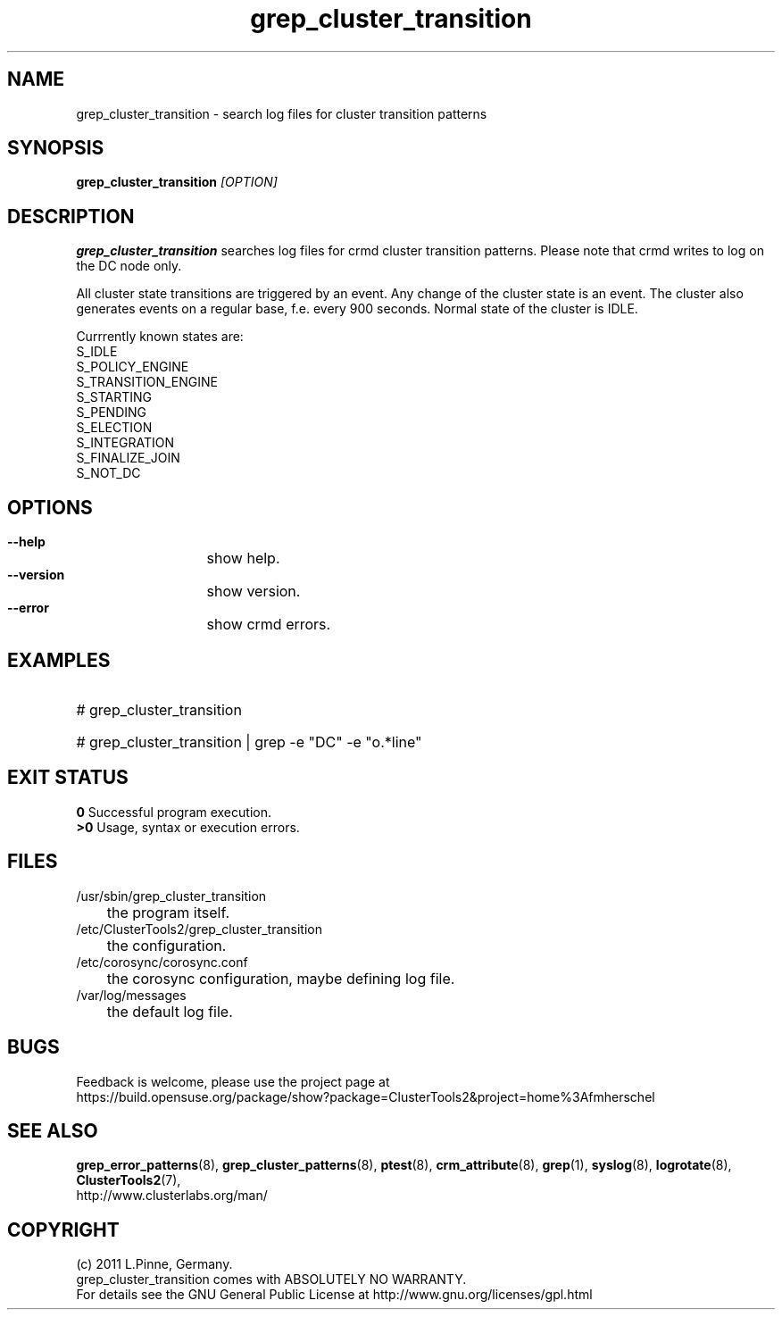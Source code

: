 .TH grep_cluster_transition 8 "05 Oct 2011" "" "ClusterTools2"
.\"
.SH NAME
grep_cluster_transition \- search log files for cluster transition patterns
.\"
.SH SYNOPSIS
.B grep_cluster_transition \fI[OPTION]\fR
.\"
.SH DESCRIPTION
\fBgrep_cluster_transition\fP searches log files for crmd cluster transition
patterns. Please note that crmd writes to log on the DC node only.

All cluster state transitions are triggered by an event. Any change of the
cluster state is an event. The cluster also generates events on a regular base,
f.e. every 900 seconds. Normal state of the cluster is IDLE.

Currrently known states are:
.br
 S_IDLE
.br
 S_POLICY_ENGINE
.br
 S_TRANSITION_ENGINE
.br
 S_STARTING
.br
 S_PENDING
.br
 S_ELECTION
.br
 S_INTEGRATION
.br
 S_FINALIZE_JOIN
.br
 S_NOT_DC
.\"
.SH OPTIONS
.HP
\fB --help\fR
	show help.
.HP
\fB --version\fR
	show version.
.\" .HP
.\" \fB --zip\fR
.\"	show transitions compressed logs, too. This could take some time.
.HP
\fB --error\fR
	show crmd errors.
.\"
.SH EXAMPLES
.HP
# grep_cluster_transition
.HP
# grep_cluster_transition | grep -e "DC" -e "o.*line"
.\"
.SH EXIT STATUS
.B 0
Successful program execution.
.br
.B >0 
Usage, syntax or execution errors.
.\"
.SH FILES
.TP
/usr/sbin/grep_cluster_transition
	the program itself.
.TP
/etc/ClusterTools2/grep_cluster_transition
	the configuration.
.TP
/etc/corosync/corosync.conf
	the corosync configuration, maybe defining log file. 
.TP
/var/log/messages
	the default log file.
.\"
.SH BUGS
Feedback is welcome, please use the project page at
.br
https://build.opensuse.org/package/show?package=ClusterTools2&project=home%3Afmherschel
.\"
.SH SEE ALSO
\fBgrep_error_patterns\fP(8), \fBgrep_cluster_patterns\fP(8), \fBptest\fP(8),
\fBcrm_attribute\fP(8),
\fBgrep\fP(1), \fBsyslog\fP(8), \fBlogrotate\fP(8), \fBClusterTools2\fP(7),
.br
http://www.clusterlabs.org/man/
.\"
.\"
.SH COPYRIGHT
(c) 2011 L.Pinne, Germany.
.br
grep_cluster_transition comes with ABSOLUTELY NO WARRANTY.
.br
For details see the GNU General Public License at
http://www.gnu.org/licenses/gpl.html
.\"

